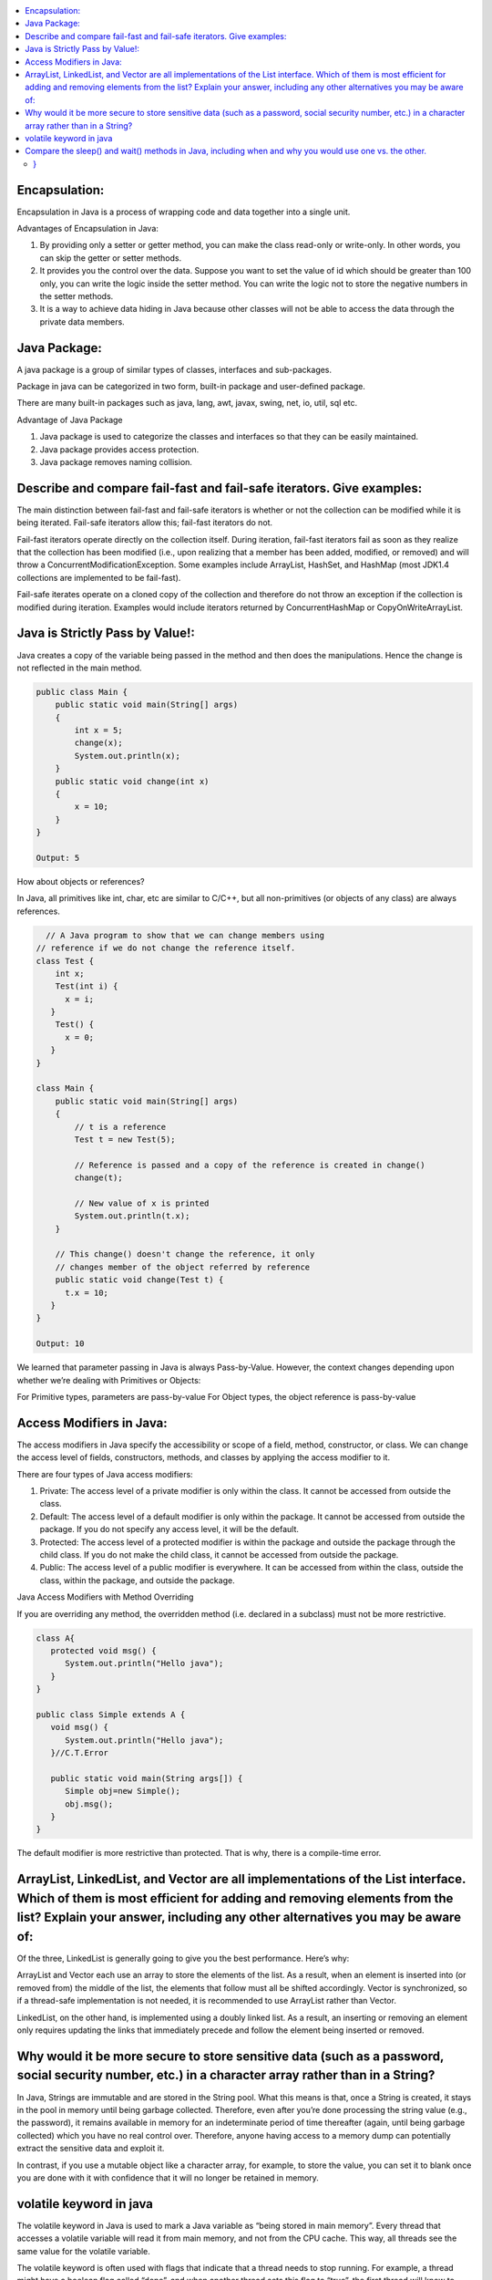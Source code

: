 .. contents::
   :local:
   :depth: 3


Encapsulation:
===============================================================================
Encapsulation in Java is a process of wrapping code and data together into a single unit.

Advantages of Encapsulation in Java:


1) By providing only a setter or getter method, you can make the class read-only or write-only. In other words, you can skip the getter or setter methods.
2) It provides you the control over the data. Suppose you want to set the value of id which should be greater than 100 only, you can write the logic inside the setter method. You can write the logic not to store the negative numbers in the setter methods.
3) It is a way to achieve data hiding in Java because other classes will not be able to access the data through the private data members.
 

Java Package:
===============================================================================

A java package is a group of similar types of classes, interfaces and sub-packages.

Package in java can be categorized in two form, built-in package and user-defined package.

There are many built-in packages such as java, lang, awt, javax, swing, net, io, util, sql etc.

Advantage of Java Package

1) Java package is used to categorize the classes and interfaces so that they can be easily maintained.

2) Java package provides access protection.

3) Java package removes naming collision.


Describe and compare fail-fast and fail-safe iterators. Give examples:
===============================================================================

The main distinction between fail-fast and fail-safe iterators is whether or not the collection can be modified while it is being iterated. Fail-safe iterators allow this; fail-fast iterators do not.

Fail-fast iterators operate directly on the collection itself. During iteration, fail-fast iterators fail as soon as they realize that the collection has been modified (i.e., upon realizing that a member has been added, modified, or removed) and will throw a ConcurrentModificationException. Some examples include ArrayList, HashSet, and HashMap (most JDK1.4 collections are implemented to be fail-fast).

Fail-safe iterates operate on a cloned copy of the collection and therefore do not throw an exception if the collection is modified during iteration. Examples would include iterators returned by ConcurrentHashMap or CopyOnWriteArrayList.

Java is Strictly Pass by Value!:
===============================================================================

Java creates a copy of the variable being passed in the method and then does the manipulations. Hence the change is not reflected in the main method.

.. code:: JAVA

      public class Main {
          public static void main(String[] args)
          {
              int x = 5;
              change(x);
              System.out.println(x);
          }
          public static void change(int x) 
          {
              x = 10; 
          }
      }

      Output: 5
      
                           
How about objects or references?
                           
In Java, all primitives like int, char, etc are similar to C/C++, but all non-primitives (or objects of any class) are always references.
  
.. code:: JAVA
  
        // A Java program to show that we can change members using
      // reference if we do not change the reference itself.
      class Test {
          int x;
          Test(int i) { 
            x = i; 
         }
          Test() {
            x = 0; 
         }
      }

      class Main {
          public static void main(String[] args)
          {
              // t is a reference
              Test t = new Test(5);

              // Reference is passed and a copy of the reference is created in change()
              change(t);

              // New value of x is printed
              System.out.println(t.x);
          }

          // This change() doesn't change the reference, it only
          // changes member of the object referred by reference
          public static void change(Test t) { 
            t.x = 10; 
         }
      }

      Output: 10

We learned that parameter passing in Java is always Pass-by-Value. However, the context changes depending upon whether we’re dealing with Primitives or Objects:

For Primitive types, parameters are pass-by-value
For Object types, the object reference is pass-by-value


Access Modifiers in Java:
===============================================================================

The access modifiers in Java specify the accessibility or scope of a field, method, constructor, or class. We can change the access level of fields, constructors, methods, and classes by applying the access modifier to it.

There are four types of Java access modifiers:

1) Private: The access level of a private modifier is only within the class. It cannot be accessed from outside the class.
2) Default: The access level of a default modifier is only within the package. It cannot be accessed from outside the package. If you do not specify any access level, it will be the default.
3) Protected: The access level of a protected modifier is within the package and outside the package through the child class. If you do not make the child class, it cannot be accessed from outside the package.
4) Public: The access level of a public modifier is everywhere. It can be accessed from within the class, outside the class, within the package, and outside the package.

Java Access Modifiers with Method Overriding

If you are overriding any method, the overridden method (i.e. declared in a subclass) must not be more restrictive.

.. code:: JAVA

      class A{  
         protected void msg() {
            System.out.println("Hello java");
         }  
      }  

      public class Simple extends A {  
         void msg() {
            System.out.println("Hello java");
         }//C.T.Error  

         public static void main(String args[]) {  
            Simple obj=new Simple();  
            obj.msg();  
         }  
      }  
      

The default modifier is more restrictive than protected. That is why, there is a compile-time error.



ArrayList, LinkedList, and Vector are all implementations of the List interface. Which of them is most efficient for adding and removing elements from the list? Explain your answer, including any other alternatives you may be aware of:
===============================================================================

Of the three, LinkedList is generally going to give you the best performance. Here’s why:

ArrayList and Vector each use an array to store the elements of the list. As a result, when an element is inserted into (or removed from) the middle of the list, the elements that follow must all be shifted accordingly. Vector is synchronized, so if a thread-safe implementation is not needed, it is recommended to use ArrayList rather than Vector.

LinkedList, on the other hand, is implemented using a doubly linked list. As a result, an inserting or removing an element only requires updating the links that immediately precede and follow the element being inserted or removed.


Why would it be more secure to store sensitive data (such as a password, social security number, etc.) in a character array rather than in a String?
===============================================================================

In Java, Strings are immutable and are stored in the String pool. What this means is that, once a String is created, it stays in the pool in memory until being garbage collected. Therefore, even after you’re done processing the string value (e.g., the password), it remains available in memory for an indeterminate period of time thereafter (again, until being garbage collected) which you have no real control over. Therefore, anyone having access to a memory dump can potentially extract the sensitive data and exploit it.

In contrast, if you use a mutable object like a character array, for example, to store the value, you can set it to blank once you are done with it with confidence that it will no longer be retained in memory.


volatile keyword in java
===============================================================================

The volatile keyword in Java is used to mark a Java variable as “being stored in main memory”. Every thread that accesses a volatile variable will read it from main memory, and not from the CPU cache. This way, all threads see the same value for the volatile variable.

The volatile keyword is often used with flags that indicate that a thread needs to stop running. For example, a thread might have a boolean flag called “done”, and when another thread sets this flag to “true”, the first thread will know to stop running. Without the volatile keyword, the first thread might keep running indefinitely, because it would never see the updated value of the “done” flag.

Compare the sleep() and wait() methods in Java, including when and why you would use one vs. the other.
===============================================================================

Sleep(): This Method is used to pause the execution of the current thread for a specified time in Milliseconds. Here, Thread does not lose its ownership of the monitor and resumes its execution

Wait(): This method is defined in the object class. Simply pauses the thread until either (a) the specified number of milliseconds have elapsed or (b) it receives a desired notification from another thread (whichever is first).
                                                                                                OR
It tells the calling thread to wait until another thread invokes the notify() or notifyAll() method for this object, The thread waits until it reobtains the ownership of the monitor and Resume Execution.

sleep() is most commonly used for polling, or to check for certain results, at a regular interval. wait() is generally used in multithreaded applications, in conjunction with notify() / notifyAll(), to achieve synchronization and avoid race conditions.

Java program to demonstrate the difference between wait and sleep 

.. code:: JAVA

class GfG{
   
private static Object LOCK = new Object();
 
public static void main(String[] args) 
  throws InterruptedException {
  
    Thread.sleep(1000);
   
    System.out.println("Thread '" + Thread.currentThread().getName() +
      "' is woken after sleeping for 1 second");
  
    synchronized (LOCK) 
    {
        LOCK.wait(1000);
       
        System.out.println("Object '" + LOCK + "' is woken after" +
          " waiting for 1 second");
    }
}
}

